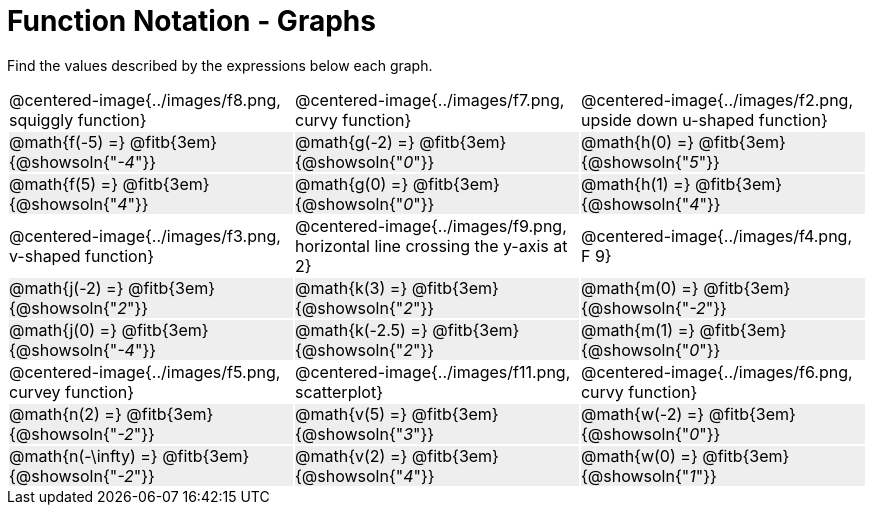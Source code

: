 = Function Notation - Graphs

++++
<style>
  .tableblock, .centered-image { padding: 0 !important; margin: 0 !important; }
  tr:not(:nth-of-type(3n+1)) { background: #eee !important; height: 4ex; }
  img { max-width: 200px; }
</style>
++++
Find the values described by the expressions below each graph.

[cols="^.>1,^.>1,^.>1", stripes="none"]
|===
| @centered-image{../images/f8.png, squiggly function}
| @centered-image{../images/f7.png, curvy function}
| @centered-image{../images/f2.png, upside down u-shaped function}

| @math{f(-5) =}   @fitb{3em}{@showsoln{"_-4_"}}
| @math{g(-2) =}   @fitb{3em}{@showsoln{"_0_"}}
| @math{h(0) =}    @fitb{3em}{@showsoln{"_5_"}}

| @math{f(5) =}   @fitb{3em}{@showsoln{"_4_"}}
| @math{g(0) =}   @fitb{3em}{@showsoln{"_0_"}}
| @math{h(1) =}    @fitb{3em}{@showsoln{"_4_"}}

| @centered-image{../images/f3.png, v-shaped function}
| @centered-image{../images/f9.png, horizontal line crossing the y-axis at 2}
| @centered-image{../images/f4.png, F 9}

| @math{j(-2) =}   @fitb{3em}{@showsoln{"_2_"}}
| @math{k(3) =}    @fitb{3em}{@showsoln{"_2_"}}
| @math{m(0) =}    @fitb{3em}{@showsoln{"_-2_"}}

| @math{j(0) =}    @fitb{3em}{@showsoln{"_-4_"}}
| @math{k(-2.5) =} @fitb{3em}{@showsoln{"_2_"}}
| @math{m(1) =}    @fitb{3em}{@showsoln{"_0_"}}

| @centered-image{../images/f5.png, curvey function}
| @centered-image{../images/f11.png, scatterplot}
| @centered-image{../images/f6.png, curvy function}

| @math{n(2) =}    @fitb{3em}{@showsoln{"_-2_"}}
| @math{v(5) =}    @fitb{3em}{@showsoln{"_3_"}}
| @math{w(-2) =}   @fitb{3em}{@showsoln{"_0_"}}

| @math{n(-\infty) =}    @fitb{3em}{@showsoln{"_-2_"}}
| @math{v(2) =}    @fitb{3em}{@showsoln{"_4_"}}
| @math{w(0) =}    @fitb{3em}{@showsoln{"_1_"}}
|===
